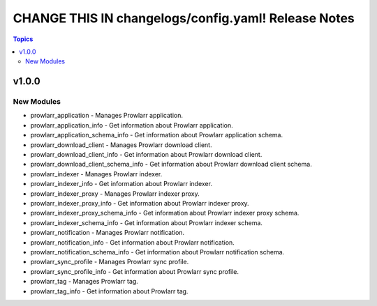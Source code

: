 ====================================================
CHANGE THIS IN changelogs/config.yaml! Release Notes
====================================================

.. contents:: Topics

v1.0.0
======

New Modules
-----------

- prowlarr_application - Manages Prowlarr application.
- prowlarr_application_info - Get information about Prowlarr application.
- prowlarr_application_schema_info - Get information about Prowlarr application schema.
- prowlarr_download_client - Manages Prowlarr download client.
- prowlarr_download_client_info - Get information about Prowlarr download client.
- prowlarr_download_client_schema_info - Get information about Prowlarr download client schema.
- prowlarr_indexer - Manages Prowlarr indexer.
- prowlarr_indexer_info - Get information about Prowlarr indexer.
- prowlarr_indexer_proxy - Manages Prowlarr indexer proxy.
- prowlarr_indexer_proxy_info - Get information about Prowlarr indexer proxy.
- prowlarr_indexer_proxy_schema_info - Get information about Prowlarr indexer proxy schema.
- prowlarr_indexer_schema_info - Get information about Prowlarr indexer schema.
- prowlarr_notification - Manages Prowlarr notification.
- prowlarr_notification_info - Get information about Prowlarr notification.
- prowlarr_notification_schema_info - Get information about Prowlarr notification schema.
- prowlarr_sync_profile - Manages Prowlarr sync profile.
- prowlarr_sync_profile_info - Get information about Prowlarr sync profile.
- prowlarr_tag - Manages Prowlarr tag.
- prowlarr_tag_info - Get information about Prowlarr tag.

